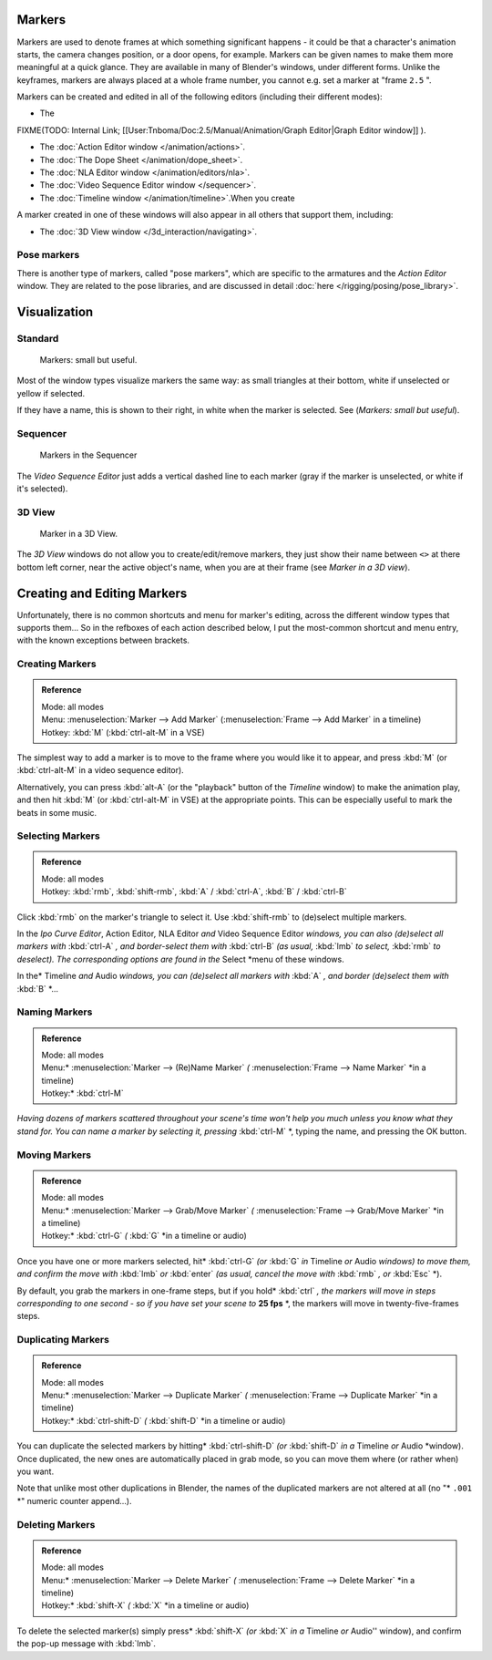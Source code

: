 
..    TODO/Review: {{review|copy=X}} .


Markers
*******

Markers are used to denote frames at which something significant happens - it could be that a
character's animation starts, the camera changes position, or a door opens, for example.
Markers can be given names to make them more meaningful at a quick glance.
They are available in many of Blender's windows, under different forms. Unlike the keyframes,
markers are always placed at a whole frame number, you cannot e.g.
set a marker at "frame ``2.5`` ".

Markers can be created and edited in all of the following editors
(including their different modes):


- The

FIXME(TODO: Internal Link;
[[User:Tnboma/Doc:2.5/Manual/Animation/Graph Editor|Graph Editor window]]
).

- The :doc:`Action Editor window </animation/actions>`.
- The :doc:`The Dope Sheet </animation/dope_sheet>`.
- The :doc:`NLA Editor window </animation/editors/nla>`.
- The :doc:`Video Sequence Editor window </sequencer>`.
- The :doc:`Timeline window </animation/timeline>`.When you create

A marker created in one of these windows will also appear in all others that support them,
including:


- The :doc:`3D View window </3d_interaction/navigating>`.


Pose markers
============

There is another type of markers, called "pose markers", which are specific to the armatures and the *Action Editor* window. They are related to the pose libraries, and are discussed in detail :doc:`here </rigging/posing/pose_library>`.


Visualization
*************

Standard
========

.. figure:: /images/Manual-Animation-Timeline-Markers.jpg

   Markers: small but useful.


Most of the window types visualize markers the same way: as small triangles at their bottom,
white if unselected or yellow if selected.

If they have a name, this is shown to their right, in white when the marker is selected. See
(*Markers: small but useful*).


Sequencer
=========

.. figure:: /images/Sequencer-markers.jpg
   :width: 186px
   :figwidth: 186px

   Markers in the Sequencer


The *Video Sequence Editor* just adds a vertical dashed line to each marker
(gray if the marker is unselected, or white if it's selected).


3D View
=======

.. figure:: /images/ManAnimationMarkers3DViewEx.jpg

   Marker in a 3D View.


The *3D View* windows do not allow you to create/edit/remove markers,
they just show their name between ``<>`` at there bottom left corner,
near the active object's name, when you are at their frame
(see *Marker in a 3D view*).


Creating and Editing Markers
****************************

Unfortunately, there is no common shortcuts and menu for marker's editing, across the
different window types that supports them... So in the refboxes of each action described below,
I put the most-common shortcut and menu entry, with the known exceptions between brackets.


Creating Markers
================

.. admonition:: Reference
   :class: refbox

   | Mode:     all modes
   | Menu:     :menuselection:`Marker --> Add Marker` (:menuselection:`Frame --> Add Marker` in a timeline)
   | Hotkey:   :kbd:`M` (:kbd:`ctrl-alt-M` in a VSE)


The simplest way to add a marker is to move to the frame where you would like it to appear,
and press :kbd:`M` (or :kbd:`ctrl-alt-M` in a video sequence editor).

Alternatively, you can press :kbd:`alt-A`
(or the "playback" button of the *Timeline* window) to make the animation play,
and then hit :kbd:`M` (or :kbd:`ctrl-alt-M` in VSE) at the appropriate points.
This can be especially useful to mark the beats in some music.


Selecting Markers
=================

.. admonition:: Reference
   :class: refbox

   | Mode:     all modes
   | Hotkey:   :kbd:`rmb`, :kbd:`shift-rmb`, :kbd:`A` / :kbd:`ctrl-A`, :kbd:`B` / :kbd:`ctrl-B`


Click :kbd:`rmb` on the marker's triangle to select it. Use :kbd:`shift-rmb` to
(de)select multiple markers.

In the *Ipo Curve Editor*, Action Editor\ *,*
NLA Editor *and* Video Sequence Editor *windows, you can also
(de)select all markers with* :kbd:`ctrl-A` *,
and border-select them with* :kbd:`ctrl-B` *(as usual,* :kbd:`lmb` *to select,*
:kbd:`rmb` *to deselect).
The corresponding options are found in the* Select *menu of these windows.

In the* Timeline *and* Audio *windows, you can (de)select all markers with* :kbd:`A` *,
and border (de)select them with* :kbd:`B` *...


Naming Markers
==============

.. admonition:: Reference
   :class: refbox

   | Mode:     all modes
   | Menu:*     :menuselection:`Marker --> (Re)Name Marker` *(* :menuselection:`Frame --> Name Marker` *in a timeline)
   | Hotkey:*   :kbd:`ctrl-M`


*Having dozens of markers scattered throughout your scene's time won't help you much unless you
know what they stand for. You can name a marker by selecting it, pressing* :kbd:`ctrl-M` *,
typing the name, and pressing the OK button.


Moving Markers
==============

.. admonition:: Reference
   :class: refbox

   | Mode:     all modes
   | Menu:*     :menuselection:`Marker --> Grab/Move Marker` *(* :menuselection:`Frame --> Grab/Move Marker` *in a timeline)
   | Hotkey:*   :kbd:`ctrl-G` *(* :kbd:`G` *in a timeline or audio)


Once you have one or more markers selected, hit* :kbd:`ctrl-G`
*(or* :kbd:`G` *in* Timeline *or* Audio *windows) to move them,
and confirm the move with* :kbd:`lmb` *or* :kbd:`enter` *(as usual,
cancel the move with* :kbd:`rmb` *, or* :kbd:`Esc` *).

By default, you grab the markers in one-frame steps, but if you hold* :kbd:`ctrl` *, the
markers will move in steps corresponding to one second - so if you have set your scene to*
**25 fps** *, the markers will move in twenty-five-frames steps.


Duplicating Markers
===================

.. admonition:: Reference
   :class: refbox

   | Mode:     all modes
   | Menu:*     :menuselection:`Marker --> Duplicate Marker` *(* :menuselection:`Frame --> Duplicate Marker` *in a timeline)
   | Hotkey:*   :kbd:`ctrl-shift-D` *(* :kbd:`shift-D` *in a timeline or audio)


You can duplicate the selected markers by hitting* :kbd:`ctrl-shift-D`
*(or* :kbd:`shift-D` *in a* Timeline *or* Audio *window). Once duplicated,
the new ones are automatically placed in grab mode, so you can move them where
(or rather when) you want.

Note that unlike most other duplications in Blender,
the names of the duplicated markers are not altered at all
(no "* ``.001`` *" numeric counter append...).


Deleting Markers
================

.. admonition:: Reference
   :class: refbox

   | Mode:     all modes
   | Menu:*     :menuselection:`Marker --> Delete Marker` *(* :menuselection:`Frame --> Delete Marker` *in a timeline)
   | Hotkey:*   :kbd:`shift-X` *(* :kbd:`X` *in a timeline or audio)


To delete the selected marker(s) simply press* :kbd:`shift-X`
*(or* :kbd:`X` *in a* Timeline *or* Audio'' window),
and confirm the pop-up message with :kbd:`lmb`.


